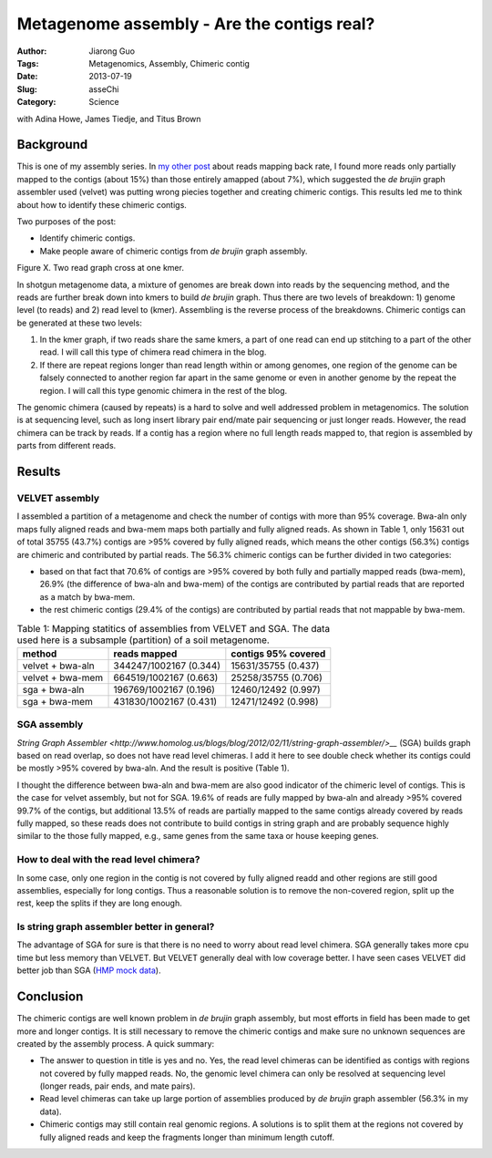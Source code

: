 ###########################################
Metagenome assembly - Are the contigs real?
###########################################

:Author: Jiarong Guo
:Tags: Metagenomics, Assembly, Chimeric contig
:Date: 2013-07-19
:Slug: asseChi
:Category: Science

with Adina Howe, James Tiedje, and Titus Brown

Background
==========

This is one of my assembly series. In `my other post <http://jiarong.github.io/blog/asseMap.html>`__ about reads mapping back rate, I found more reads only partially mapped to the contigs (about 15%) than those entirely amapped (about 7%), which suggested the *de brujin* graph assembler used (velvet) was putting wrong piecies together and creating chimeric contigs. This results led me to think about how to identify these chimeric contigs.

Two purposes of the post:

- Identify chimeric contigs.
- Make people aware of chimeric contigs from *de brujin* graph assembly.

Figure X. Two read graph cross at one kmer.

In shotgun metagenome data, a mixture of genomes are break down into reads by the sequencing method, and the reads are further break down into kmers to build *de brujin* graph. Thus there are two levels of breakdown: 1) genome level (to reads) and 2) read level to (kmer). Assembling is the reverse process of the breakdowns. Chimeric contigs can be generated at these two levels:

1. In the kmer graph, if two reads share the same kmers, a part of one read can end up stitching to a part of the other read. I will call this type of chimera read chimera in the blog.

2. If there are repeat regions longer than read length within or among genomes, one region of the genome can be falsely connected to another region far apart in the same genome or even in another genome by the repeat the region. I will call this type genomic chimera in the rest of the blog.

The genomic chimera (caused by repeats) is a hard to solve and well addressed problem in metagenomics. The solution is at sequencing level, such as long insert library pair end/mate pair sequencing or just longer reads. However, the read chimera can be track by reads. If a contig has a region where no full length reads mapped to, that region is assembled by parts from different reads. 

Results
=======

VELVET assembly
---------------
I assembled a partition of a metagenome and check the number of contigs with more than 95% coverage. Bwa-aln only maps fully aligned reads and bwa-mem maps both partially and fully aligned reads. As shown in Table 1, only 15631 out of total 35755 (43.7%) contigs are >95% covered by fully aligned reads, which means the other contigs (56.3%) contigs are chimeric and contributed by partial reads. The 56.3% chimeric contigs can be further divided in two categories:

- based on that fact that 70.6% of contigs are >95% covered by both fully and partially mapped reads (bwa-mem), 26.9% (the difference of bwa-aln and bwa-mem) of the contigs are contributed by partial reads that are reported as a match by bwa-mem.
- the rest chimeric contigs (29.4% of the contigs) are contributed by partial reads that not mappable by bwa-mem. 


.. table:: Table 1: Mapping statitics of assemblies from VELVET and SGA. The data used here is a subsample (partition) of a soil metagenome.

    ================  ======================  ===================
    method            reads mapped            contigs 95% covered
    ================  ======================  ===================
    velvet + bwa-aln  344247/1002167 (0.344)  15631/35755 (0.437)
    velvet + bwa-mem  664519/1002167 (0.663)  25258/35755 (0.706)
    sga + bwa-aln     196769/1002167 (0.196)  12460/12492 (0.997)
    sga + bwa-mem     431830/1002167 (0.431)  12471/12492 (0.998)
    ================  ======================  ===================

SGA assembly
------------
`String Graph Assembler <http://www.homolog.us/blogs/blog/2012/02/11/string-graph-assembler/>__` (SGA) builds graph based on read overlap, so does not have read level chimeras. I add it here to see double check whether its contigs could be mostly >95% covered by bwa-aln. And the result is positive (Table 1).

I thought the difference between bwa-aln and bwa-mem are also good indicator of the chimeric level of contigs. This is the case for velvet assembly, but not for SGA. 19.6% of reads are fully mapped by bwa-aln and already >95% covered 99.7% of the contigs, but additional 13.5% of reads are partially mapped to the same contigs already covered by reads fully mapped, so these reads does not contribute to build contigs in string graph and are probably sequence highly similar to the those fully mapped, e.g., same genes from the same taxa or house keeping genes.

How to deal with the read level chimera?
----------------------------------------
In some case, only one region in the contig is not covered by fully aligned readd and other regions are still good assemblies, especially for long contigs. Thus a reasonable solution is to remove the non-covered region, split up the rest, keep the splits if they are long enough.


Is string graph assembler better in general?
--------------------------------------------
The advantage of SGA for sure is that there is no need to worry about read level chimera. SGA generally takes more cpu time but less memory than VELVET. But VELVET generally deal with low coverage better. I have seen cases VELVET did better job than SGA (`HMP mock data <http://www.hmpdacc.org/HMMC/>`__).


Conclusion
==========

The chimeric contigs are well known problem in *de brujin* graph assembly, but most efforts in field has been made to get more and longer contigs. It is still necessary to remove the chimeric contigs and make sure no unknown sequences are created by the assembly process. A quick summary:

- The answer to question in title is yes and no. Yes, the read level chimeras can be identified as contigs with regions not covered by fully mapped reads. No, the genomic level chimera can only be resolved at sequencing level (longer reads, pair ends, and mate pairs).

- Read level chimeras can take up large portion of assemblies produced by *de brujin* graph assembler (56.3% in my data).

- Chimeric contigs may still contain real genomic regions. A solutions is to split them at the regions not covered by fully aligned reads and keep the fragments longer than minimum length cutoff.
